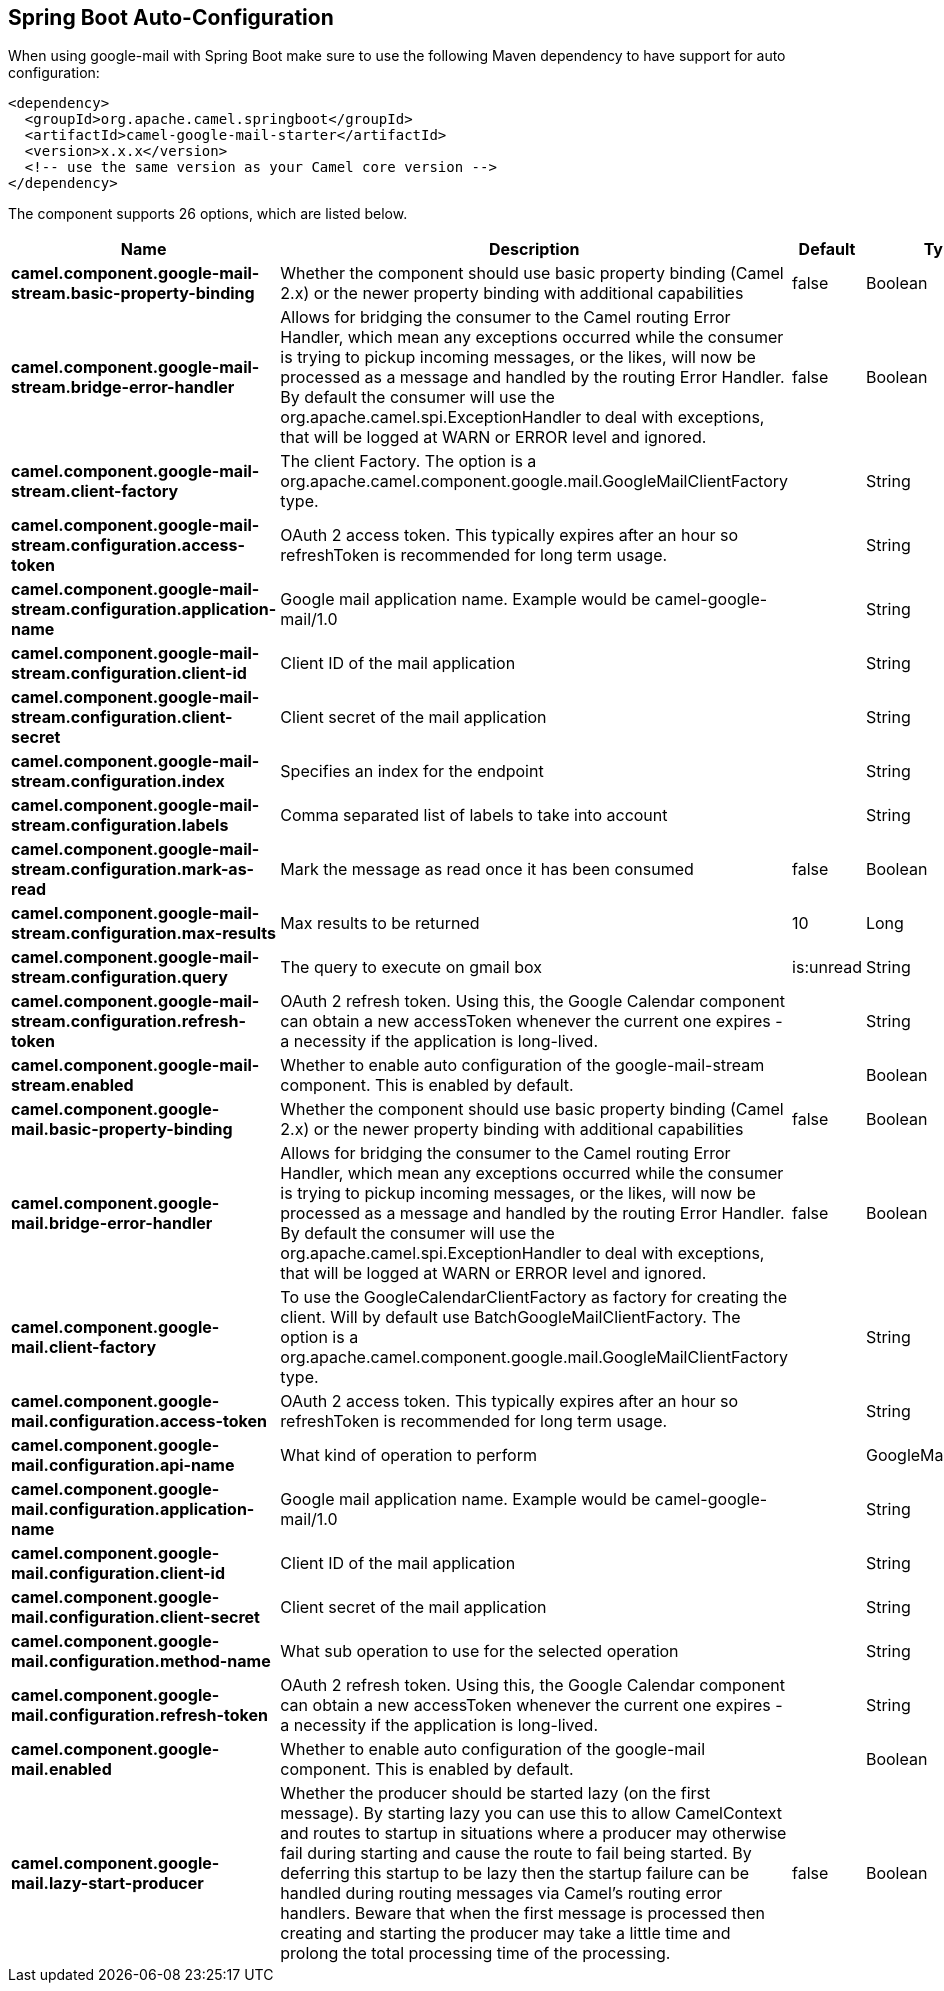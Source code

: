 :page-partial:

== Spring Boot Auto-Configuration

When using google-mail with Spring Boot make sure to use the following Maven dependency to have support for auto configuration:

[source,xml]
----
<dependency>
  <groupId>org.apache.camel.springboot</groupId>
  <artifactId>camel-google-mail-starter</artifactId>
  <version>x.x.x</version>
  <!-- use the same version as your Camel core version -->
</dependency>
----


The component supports 26 options, which are listed below.



[width="100%",cols="2,5,^1,2",options="header"]
|===
| Name | Description | Default | Type
| *camel.component.google-mail-stream.basic-property-binding* | Whether the component should use basic property binding (Camel 2.x) or the newer property binding with additional capabilities | false | Boolean
| *camel.component.google-mail-stream.bridge-error-handler* | Allows for bridging the consumer to the Camel routing Error Handler, which mean any exceptions occurred while the consumer is trying to pickup incoming messages, or the likes, will now be processed as a message and handled by the routing Error Handler. By default the consumer will use the org.apache.camel.spi.ExceptionHandler to deal with exceptions, that will be logged at WARN or ERROR level and ignored. | false | Boolean
| *camel.component.google-mail-stream.client-factory* | The client Factory. The option is a org.apache.camel.component.google.mail.GoogleMailClientFactory type. |  | String
| *camel.component.google-mail-stream.configuration.access-token* | OAuth 2 access token. This typically expires after an hour so refreshToken is recommended for long term usage. |  | String
| *camel.component.google-mail-stream.configuration.application-name* | Google mail application name. Example would be camel-google-mail/1.0 |  | String
| *camel.component.google-mail-stream.configuration.client-id* | Client ID of the mail application |  | String
| *camel.component.google-mail-stream.configuration.client-secret* | Client secret of the mail application |  | String
| *camel.component.google-mail-stream.configuration.index* | Specifies an index for the endpoint |  | String
| *camel.component.google-mail-stream.configuration.labels* | Comma separated list of labels to take into account |  | String
| *camel.component.google-mail-stream.configuration.mark-as-read* | Mark the message as read once it has been consumed | false | Boolean
| *camel.component.google-mail-stream.configuration.max-results* | Max results to be returned | 10 | Long
| *camel.component.google-mail-stream.configuration.query* | The query to execute on gmail box | is:unread | String
| *camel.component.google-mail-stream.configuration.refresh-token* | OAuth 2 refresh token. Using this, the Google Calendar component can obtain a new accessToken whenever the current one expires - a necessity if the application is long-lived. |  | String
| *camel.component.google-mail-stream.enabled* | Whether to enable auto configuration of the google-mail-stream component. This is enabled by default. |  | Boolean
| *camel.component.google-mail.basic-property-binding* | Whether the component should use basic property binding (Camel 2.x) or the newer property binding with additional capabilities | false | Boolean
| *camel.component.google-mail.bridge-error-handler* | Allows for bridging the consumer to the Camel routing Error Handler, which mean any exceptions occurred while the consumer is trying to pickup incoming messages, or the likes, will now be processed as a message and handled by the routing Error Handler. By default the consumer will use the org.apache.camel.spi.ExceptionHandler to deal with exceptions, that will be logged at WARN or ERROR level and ignored. | false | Boolean
| *camel.component.google-mail.client-factory* | To use the GoogleCalendarClientFactory as factory for creating the client. Will by default use BatchGoogleMailClientFactory. The option is a org.apache.camel.component.google.mail.GoogleMailClientFactory type. |  | String
| *camel.component.google-mail.configuration.access-token* | OAuth 2 access token. This typically expires after an hour so refreshToken is recommended for long term usage. |  | String
| *camel.component.google-mail.configuration.api-name* | What kind of operation to perform |  | GoogleMailApiName
| *camel.component.google-mail.configuration.application-name* | Google mail application name. Example would be camel-google-mail/1.0 |  | String
| *camel.component.google-mail.configuration.client-id* | Client ID of the mail application |  | String
| *camel.component.google-mail.configuration.client-secret* | Client secret of the mail application |  | String
| *camel.component.google-mail.configuration.method-name* | What sub operation to use for the selected operation |  | String
| *camel.component.google-mail.configuration.refresh-token* | OAuth 2 refresh token. Using this, the Google Calendar component can obtain a new accessToken whenever the current one expires - a necessity if the application is long-lived. |  | String
| *camel.component.google-mail.enabled* | Whether to enable auto configuration of the google-mail component. This is enabled by default. |  | Boolean
| *camel.component.google-mail.lazy-start-producer* | Whether the producer should be started lazy (on the first message). By starting lazy you can use this to allow CamelContext and routes to startup in situations where a producer may otherwise fail during starting and cause the route to fail being started. By deferring this startup to be lazy then the startup failure can be handled during routing messages via Camel's routing error handlers. Beware that when the first message is processed then creating and starting the producer may take a little time and prolong the total processing time of the processing. | false | Boolean
|===

